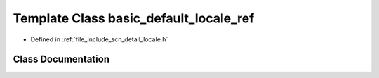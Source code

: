 .. _exhale_class_classscn_1_1basic__default__locale__ref:

Template Class basic_default_locale_ref
=======================================

- Defined in :ref:`file_include_scn_detail_locale.h`


Class Documentation
-------------------


.. doxygenclass:: scn::basic_default_locale_ref
   :members:
   :protected-members:
   :undoc-members: